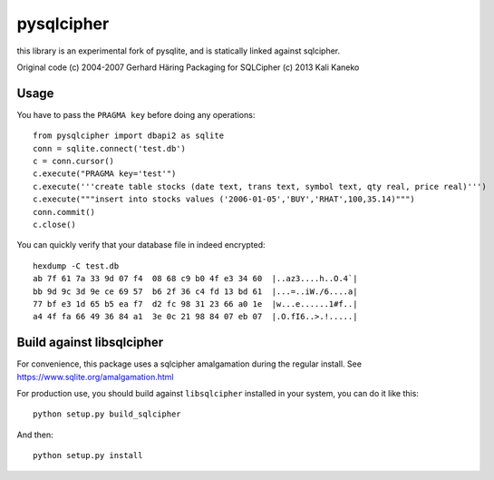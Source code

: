 pysqlcipher
===========

this library is an experimental fork of pysqlite,
and is statically linked against sqlcipher.

Original code (c) 2004-2007 Gerhard Häring
Packaging for SQLCipher (c) 2013 Kali Kaneko


Usage
-----
You have to pass the ``PRAGMA key`` before doing any operations::

  from pysqlcipher import dbapi2 as sqlite
  conn = sqlite.connect('test.db')
  c = conn.cursor()
  c.execute("PRAGMA key='test'")
  c.execute('''create table stocks (date text, trans text, symbol text, qty real, price real)''')
  c.execute("""insert into stocks values ('2006-01-05','BUY','RHAT',100,35.14)""")
  conn.commit()
  c.close()

You can quickly verify that your database file in indeed encrypted::

  hexdump -C test.db                                                                                                        
  ab 7f 61 7a 33 9d 07 f4  08 68 c9 b0 4f e3 34 60  |..az3....h..O.4`|
  bb 9d 9c 3d 9e ce 69 57  b6 2f 36 c4 fd 13 bd 61  |...=..iW./6....a|
  77 bf e3 1d 65 b5 ea f7  d2 fc 98 31 23 66 a0 1e  |w...e......1#f..|
  a4 4f fa 66 49 36 84 a1  3e 0c 21 98 84 07 eb 07  |.O.fI6..>.!.....|

Build against libsqlcipher
--------------------------

For convenience, this package uses a sqlcipher amalgamation during the regular
install. See https://www.sqlite.org/amalgamation.html

For production use, you should build against ``libsqlcipher`` installed in your
system, you can do it like this::

  python setup.py build_sqlcipher

And then::

  python setup.py install
